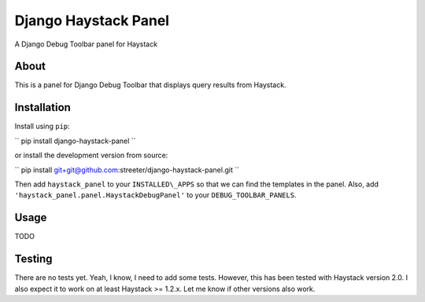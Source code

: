 Django Haystack Panel
=====================

A Django Debug Toolbar panel for Haystack

About
-----

This is a panel for Django Debug Toolbar that displays query results from
Haystack.

Installation
------------

Install using ``pip``:

``
pip install django-haystack-panel
``

or install the development version from source:

``
pip install git+git@github.com:streeter/django-haystack-panel.git
``

Then add ``haystack_panel`` to your ``INSTALLED\_APPS`` so that we can find the
templates in the panel. Also, add ``'haystack_panel.panel.HaystackDebugPanel'``
to your ``DEBUG_TOOLBAR_PANELS``.

Usage
-----

TODO

Testing
-------

There are no tests yet. Yeah, I know, I need to add some tests. However,
this has been tested with Haystack version 2.0. I also expect it to work on
at least Haystack >= 1.2.x. Let me know if other versions also work.
